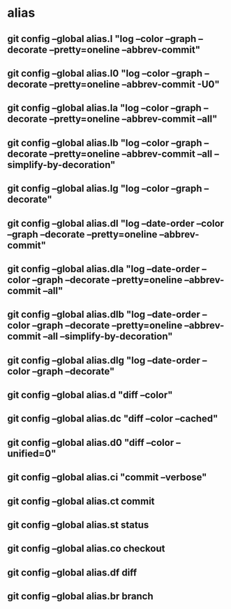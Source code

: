 #+STARTUP: content

* alias
** git config --global alias.l "log --color --graph --decorate --pretty=oneline --abbrev-commit"
** git config --global alias.l0 "log --color --graph --decorate --pretty=oneline --abbrev-commit -U0"
** git config --global alias.la "log --color --graph --decorate --pretty=oneline --abbrev-commit --all"
** git config --global alias.lb "log --color --graph --decorate --pretty=oneline --abbrev-commit --all --simplify-by-decoration"
** git config --global alias.lg "log --color --graph --decorate"
** git config --global alias.dl "log --date-order --color --graph --decorate --pretty=oneline --abbrev-commit"
** git config --global alias.dla "log --date-order --color --graph --decorate --pretty=oneline --abbrev-commit --all"
** git config --global alias.dlb "log --date-order --color --graph --decorate --pretty=oneline --abbrev-commit --all --simplify-by-decoration"
** git config --global alias.dlg "log --date-order --color --graph --decorate"

** git config --global alias.d "diff --color"
** git config --global alias.dc "diff --color --cached"
** git config --global alias.d0 "diff --color --unified=0"
** git config --global alias.ci "commit --verbose"
** git config --global alias.ct commit
** git config --global alias.st status
** git config --global alias.co checkout
** git config --global alias.df diff
** git config --global alias.br branch
